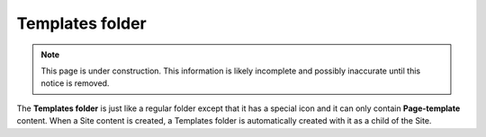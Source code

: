 .. _templates_folder:

Templates folder
================

.. NOTE::
   This page is under construction. This information is likely incomplete and possibly inaccurate until this notice is removed.

The **Templates folder** is just like a regular folder except that it has a special icon and it can only contain **Page-template** content.
When a Site content is created, a Templates folder is automatically created with it as a child of the Site.

